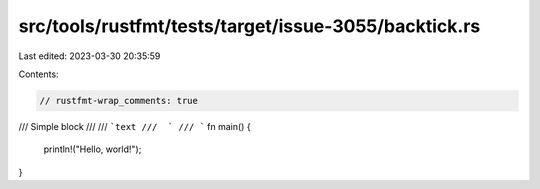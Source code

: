 src/tools/rustfmt/tests/target/issue-3055/backtick.rs
=====================================================

Last edited: 2023-03-30 20:35:59

Contents:

.. code-block:: rs

    // rustfmt-wrap_comments: true

/// Simple block
///
/// ```text
///  `
/// ```
fn main() {
    println!("Hello, world!");
}


